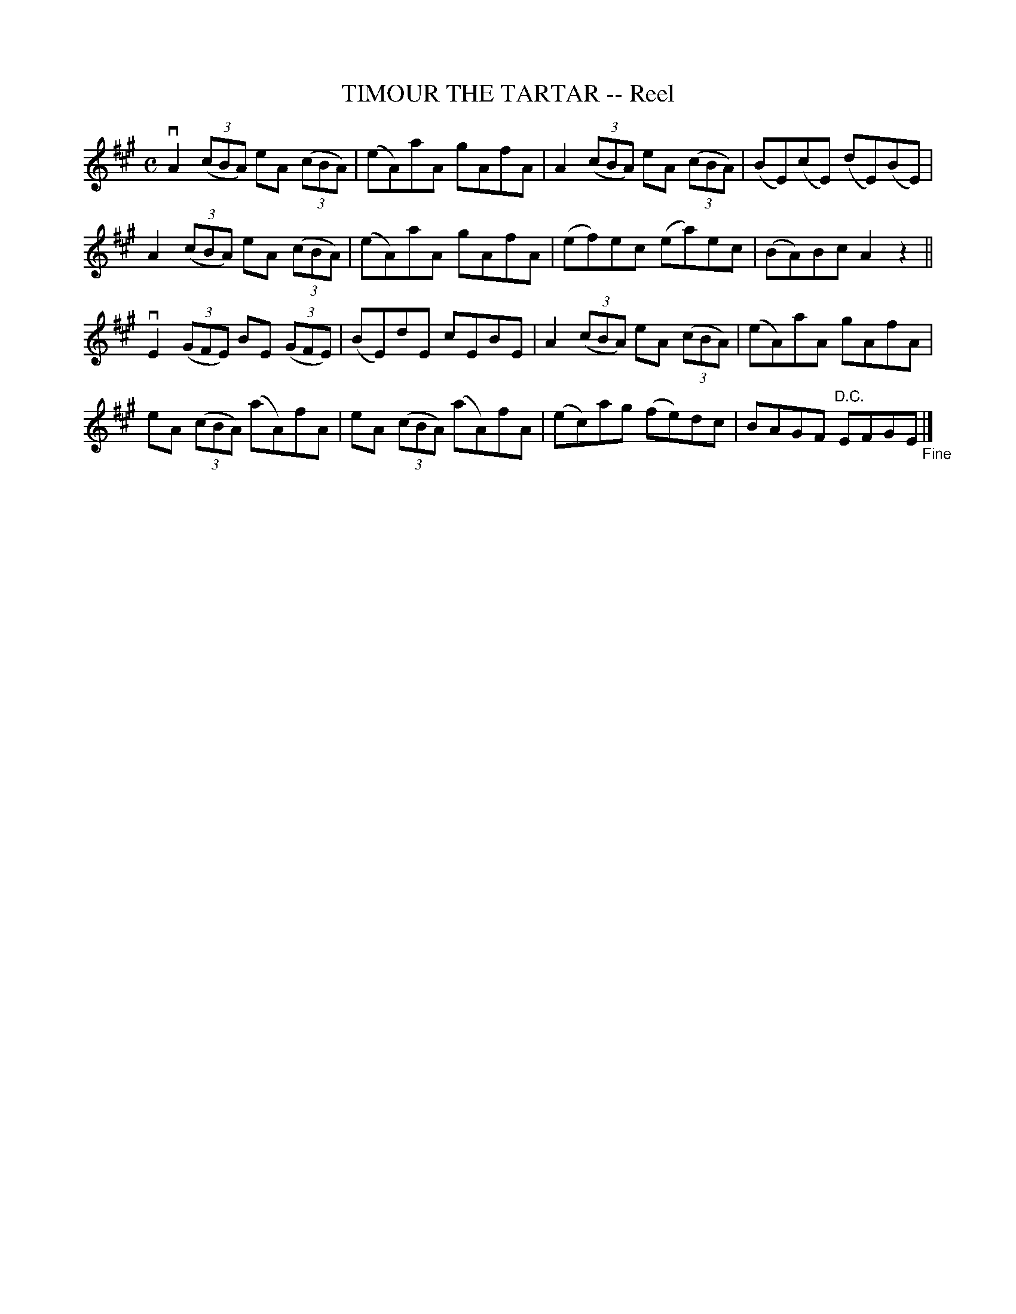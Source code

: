 X: 10222
T: TIMOUR THE TARTAR -- Reel
R: reel
B: K\"ohler's Violin Repository, v.1, 1885 p.22 #2
F: http://www.archive.org/details/klersviolinrepos01edin
Z: 2011 John Chambers <jc:trillian.mit.edu>
M: C
L: 1/8
K: A
vA2 ((3cBA) eA ((3cBA) | (eA)aA gAfA | A2 ((3cBA) eA ((3cBA) | (BE)(cE) (dE)(BE) |
 A2 ((3cBA) eA ((3cBA) | (eA)aA gAfA | (ef)ec (ea)ec | (BA)Bc A2z2 ||
vE2 ((3GFE) BE ((3GFE) | (BE)dE cEBE | A2 ((3cBA) eA ((3cBA) | (eA)aA gAfA |
 eA ((3cBA) (aA)fA | eA ((3cBA) (aA)fA | (ec)ag (fe)dc | BAGF "D.C."EFGE "_Fine"|]
